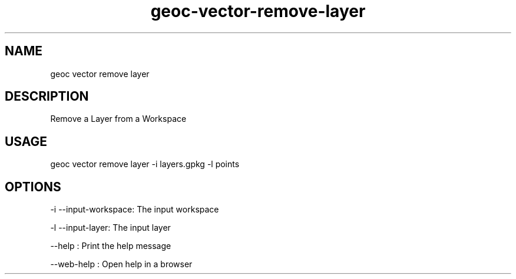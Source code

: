 .TH "geoc-vector-remove-layer" "1" "11 September 2016" "version 0.1"
.SH NAME
geoc vector remove layer
.SH DESCRIPTION
Remove a Layer from a Workspace
.SH USAGE
geoc vector remove layer -i layers.gpkg -l points
.SH OPTIONS
-i --input-workspace: The input workspace
.PP
-l --input-layer: The input layer
.PP
--help : Print the help message
.PP
--web-help : Open help in a browser
.PP
